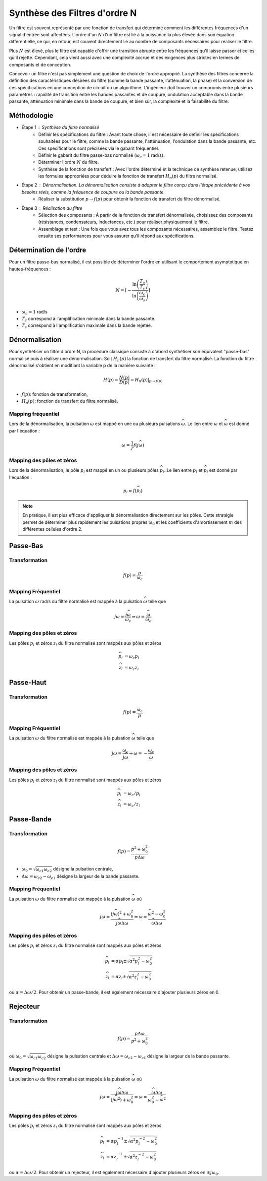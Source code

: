 Synthèse des Filtres d'ordre N
==============================

Un filtre est souvent représenté par une fonction de transfert qui détermine comment les différentes fréquences d'un signal d'entrée sont affectées. L'ordre d'un :math:`N` d'un filtre est lié à la puissance la plus élevée dans son équation différentielle, ce qui, en retour, est souvent directement lié au nombre de composants nécessaires pour réaliser le filtre.

Plus :math:`N` est élevé, plus le filtre est capable d'offrir une transition abrupte entre les fréquences qu'il laisse passer et celles qu'il rejette. Cependant, cela vient aussi avec une complexité accrue et des exigences plus strictes en termes de composants et de conception.

Concevoir un filtre n'est pas simplement une question de choix de l'ordre approprié. La synthèse des filtres concerne la définition des caractéristiques désirées du filtre (comme la bande passante, l'atténuation, la phase) et la conversion de ces spécifications en une conception de circuit ou un algorithme. L'ingénieur doit trouver un compromis entre plusieurs paramètres : rapidité de transition entre les bandes passantes et de coupure, ondulation acceptable dans la bande passante, atténuation minimale dans la bande de coupure, et bien sûr, la complexité et la faisabilité du filtre.

Méthodologie
------------

* Étape 1 : Synthèse du filtre normalisé
    - Définir les spécifications du filtre : Avant toute chose, il est nécessaire de définir les spécifications souhaitées pour le filtre, comme la bande passante, l'atténuation, l'ondulation dans la bande passante, etc. Ces specifications sont précisées via le gabarit fréquentiel.
    - Définir le gabarit du filtre passe-bas normalisé (:math:`\omega_c=1` rad/s). 
    - Déterminer l'ordre :math:`N` du filtre.
    - Synthèse de la fonction de transfert : Avec l'ordre déterminé et la technique de synthèse retenue, utilisez les formules appropriées pour déduire la fonction de transfert :math:`H_n(p)` du filtre normalisé.
* Étape 2 : Dénormalisation. La dénormalisation consiste à adapter le filtre conçu dans l'étape précédente à vos besoins réels, comme la fréquence de coupure ou la bande passante.
    - Réaliser la substitution :math:`p\to f(p)` pour obtenir la fonction de transfert du filtre dénormalisé.
* Étape 3 : Réalisation du filtre
    - Sélection des composants : À partir de la fonction de transfert dénormalisée, choisissez des composants (résistances, condensateurs, inductances, etc.) pour réaliser physiquement le filtre.
    - Assemblage et test : Une fois que vous avez tous les composants nécessaires, assemblez le filtre. Testez ensuite ses performances pour vous assurer qu'il répond aux spécifications.

Détermination de l'ordre 
------------------------

Pour un filtre passe-bas normalisé, il est possible de déterminer l'ordre en utilisant le comportement asymptotique en hautes-fréquences :

.. math ::

    N = \left\lceil-\frac{\ln\left(\frac{T_c}{T_s}\right)}{\ln\left(\frac{\omega_c}{\omega_s}\right)}\right\rceil

* :math:`\omega_c=1` rad/s
* :math:`T_c` correspond à l'amplification minimale dans la bande passante.
* :math:`T_s` correspond à l'amplification maximale dans la bande rejetée.



Dénormalisation
---------------

Pour synthétiser un filtre d'ordre N, la procédure classique consiste à d'abord synthétiser son équivalent "passe-bas" normalisé puis à réaliser une dénormalisation. Soit :math:`H_n(p)` la fonction de transfert du filtre normalisé. La fonction du filtre dénormalisé s'obtient en modifiant la variable p de la manière suivante :

.. math ::

    H(p) = \frac{N(p)}{D(p)}= \left.H_n(p)\right|_{p\to f(p)}

* :math:`f(p)`: fonction de transformation,
* :math:`H_n(p)`: fonction de transfert du filtre normalisé.


Mapping fréquentiel 
+++++++++++++++++++

Lors de la dénormalisation, la pulsation :math:`\omega` est mappé en une ou plusieurs pulsations :math:`\widehat{\omega}`. Le lien entre 
:math:`\omega` et :math:`\widehat{\omega}` est donné par l'équation : 

.. math ::

    \omega = \frac{1}{j}f(j\widehat{\omega})


Mapping des pôles et zéros  
++++++++++++++++++++++++++

Lors de la dénormalisation, le pôle :math:`p_l` est mappé en un ou plusieurs pôles :math:`\widehat{p}_l`. Le lien entre 
:math:`p_l` et :math:`\widehat{p}_l` est donné par l'équation : 

.. math ::

    p_l = f(\widehat{p}_l)


.. note ::

    En pratique, il est plus efficace d'appliquer la dénormalisation directement sur les pôles. Cette stratégie permet de déterminer plus rapidement 
    les pulsations propres :math:`\omega_0` et les coefficients d'amortissement :math:`m` des différentes cellules d'ordre 2.

Passe-Bas 
---------

Transformation 
++++++++++++++

.. math ::

    f(p) = \frac{p}{\omega_c}


Mapping Fréquentiel 
+++++++++++++++++++

La pulsation :math:`\omega` rad/s du filtre normalisé est mappée à la pulsation :math:`\widehat{\omega}` telle que 

.. math :: 

    j\omega = \frac{j\widehat{\omega}}{\omega_c} \Rightarrow \omega=\frac{\widehat{\omega}}{\omega_c}

.. plot ::
    :context: close-figs
    :include-source: false

    import numpy as np 
    from scipy.signal import lti, cheby1
    import matplotlib.pyplot as plt

    num, den = cheby1(5,1,1, analog=True)
    num2, den2 = cheby1(5,1,2, analog=True)
    sys = lti(num,den)
    sys2 = lti(num2,den2)
    w = np.arange(-5,5,0.05)
    w,Hjw = sys.freqresp(w=w)
    w2,Hjw2 = sys2.freqresp(w=w)
    

    fig = plt.figure(figsize=(8, 6))
    ax0 = plt.subplot2grid((3, 3), (0, 0), colspan=1, rowspan=2)
    ax0.plot(np.abs(Hjw),w)
    ax0.axhline([1.2],c="r",linestyle="--")
    ax0.set_ylabel("w [rad/s]")
    ax0.set_xlabel("Module")
    ax0.grid()
    ax0.set_xlim([0,1])
    ax0.set_ylim([w[0],w[-1]])
    ax0.set_title("Filtre Normalisé")
    ax0.invert_xaxis()

    ax1 = plt.subplot2grid((3, 3), (0, 1), colspan=2, rowspan=2)
    ax1.plot(w, w/2)
    ax1.set_xlabel("$\widehat{w}$ [rad/s]")
    ax1.set_ylabel("$w$ [rad/s]")
    ax1.axhline([1.2],c="r",linestyle="--")
    ax1.axvline([1.2*2],c="r",linestyle="--")
    ax1.set_xlim([w[0],w[-1]])
    ax1.set_ylim([w[0],w[-1]])
    ax1.grid()

    ax2 = plt.subplot2grid((3, 3), (2, 1), colspan=2, rowspan=1)
    ax2.plot(w2, np.abs(Hjw2))
    ax2.set_xlabel("$\widehat{w}$ [rad/s]")
    ax2.set_ylabel("Module")
    ax2.set_title("Filtre Dénormalisé")
    ax2.set_ylim([0,1])
    ax2.set_xlim([w[0],w[-1]])
    ax2.axvline([1.2*2],c="r",linestyle="--")
    ax2.grid()
    fig.tight_layout()

Mapping des pôles et zéros  
++++++++++++++++++++++++++

Les pôles :math:`p_l` et zéros :math:`z_l` du filtre normalisé sont mappés aux pôles et zéros

.. math::     

    \widehat{p}_l&=\omega_c p_l\\
    \widehat{z}_l&=\omega_c z_l

.. plot ::
    :context: close-figs
    :include-source: false

    import numpy as np 
    from scipy.signal import lti, cheby1
    import matplotlib.pyplot as plt

    z,p,k = cheby1(5,3,1, analog=True,output='zpk')
    z2,p2,k2 = cheby1(5,3,2, analog=True,output='zpk')

    fig, axs = plt.subplots(1, 2,figsize=(10,4))
    axs[0].plot(np.real(p),np.imag(p),'x')
    axs[0].plot(np.real(z),np.imag(z),'o')
    axs[0].set_xlabel("Re (.)")
    axs[0].set_ylabel("Im (.)")
    axs[0].axis("equal")
    axs[0].grid()
    axs[0].set_title("Filtre Normalisé")
    axs[1].plot(np.real(p2),np.imag(p2),'x')
    axs[1].plot(np.real(z2),np.imag(z2),'o')
    axs[1].set_xlabel("Re (.)")
    axs[1].set_ylabel("Im (.)")
    axs[1].axis("equal")
    axs[1].grid()
    axs[1].set_title("Filtre Dénormalisé")
    fig.tight_layout()



Passe-Haut 
----------

Transformation 
++++++++++++++

.. math ::

    f(p) = \frac{\omega_c}{p}

Mapping Fréquentiel 
+++++++++++++++++++

La pulsation :math:`\omega` du filtre normalisé est mappée à la pulsation :math:`\widehat{\omega}` telle que 

.. math :: 

    j\omega = \frac{\omega_c}{j\widehat{\omega}} \Rightarrow \omega =-\frac{\omega_c}{\widehat{\omega}}


.. plot ::
    :context: close-figs
    :include-source: false

    import numpy as np 
    from scipy.signal import lti, cheby1
    import matplotlib.pyplot as plt

    num, den = cheby1(5,1,1, analog=True)
    num2, den2 = cheby1(5,1,2, btype="highpass", analog=True)
    sys = lti(num,den)
    sys2 = lti(num2,den2)
    w = np.arange(-5,5,0.05)
    wp = np.arange(-5,-0.05,0.05)
    wm = np.arange(0.05,5,0.05)
    w,Hjw = sys.freqresp(w=w)
    w2,Hjw2 = sys2.freqresp(w=w)
    

    fig = plt.figure(figsize=(8, 6))
    ax0 = plt.subplot2grid((3, 3), (0, 0), colspan=1, rowspan=2)
    ax0.plot(np.abs(Hjw),w)
    ax0.axhline([1.2],c="r",linestyle="--")
    ax0.set_ylabel("w [rad/s]")
    ax0.set_xlabel("Module")
    ax0.grid()
    ax0.set_xlim([0,1])
    ax0.set_ylim([w[0],w[-1]])
    ax0.set_title("Filtre Normalisé")
    ax0.invert_xaxis()

    ax1 = plt.subplot2grid((3, 3), (0, 1), colspan=2, rowspan=2)
    ax1.plot(wm, -2/wm, "C0")
    ax1.plot(wp, -2/wp, "C0")
    ax1.set_xlabel("$\widehat{w}$ [rad/s]")
    ax1.set_ylabel("$w$ [rad/s]")
    ax1.axhline([1.2],c="r",linestyle="--")
    ax1.axvline([-2/1.2],c="r",linestyle="--")
    ax1.set_xlim([w[0],w[-1]])
    ax1.set_ylim([w[0],w[-1]])
    ax1.grid()

    ax2 = plt.subplot2grid((3, 3), (2, 1), colspan=2, rowspan=1)
    ax2.plot(w2, np.abs(Hjw2))
    ax2.set_xlabel("$\widehat{w}$ [rad/s]")
    ax2.set_ylabel("Module")
    ax2.set_title("Filtre Dénormalisé")
    ax2.set_ylim([0,1])
    ax2.set_xlim([w[0],w[-1]])
    ax2.axvline([-2/1.2],c="r",linestyle="--")
    ax2.grid()
    fig.tight_layout()

Mapping des pôles et zéros  
++++++++++++++++++++++++++

Les pôles :math:`p_l` et zéros :math:`z_l` du filtre normalisé sont mappés aux pôles et zéros

.. math::     

    \widehat{p}_l&=\omega_c /p_l\\
    \widehat{z}_l&=\omega_c /z_l

.. plot ::
    :context: close-figs
    :include-source: false

    import numpy as np 
    from scipy.signal import lti, cheby1
    import matplotlib.pyplot as plt

    z,p,k = cheby1(5,3,1, analog=True,output='zpk')
    z2,p2,k2 = cheby1(5,3,2, btype="highpass", analog=True,output='zpk')

    fig, axs = plt.subplots(1, 2,figsize=(10,4))
    axs[0].plot(np.real(p),np.imag(p),'x')
    axs[0].plot(np.real(z),np.imag(z),'o')
    axs[0].set_xlabel("Re (.)")
    axs[0].set_ylabel("Im (.)")
    axs[0].axis("equal")
    axs[0].grid()
    axs[0].set_title("Filtre Normalisé")
    axs[1].plot(np.real(p2),np.imag(p2),'x')
    axs[1].plot(np.real(z2),np.imag(z2),'o')
    axs[1].set_xlabel("Re (.)")
    axs[1].set_ylabel("Im (.)")
    axs[1].axis("equal")
    axs[1].grid()
    axs[1].set_title("Filtre Dénormalisé")
    fig.tight_layout()


Passe-Bande 
-----------

Transformation 
++++++++++++++

.. math ::

    f(p) = \frac{p^2+\omega_0^2}{p\Delta \omega}

* :math:`\omega_0=\sqrt{\omega_{c1}\omega_{c2}}` désigne la pulsation centrale,
* :math:`\Delta \omega=\omega_{c2}-\omega_{c1}` désigne la largeur de la bande passante.


.. _mapping-BP:

Mapping Fréquentiel 
+++++++++++++++++++

La pulsation :math:`\omega` du filtre normalisé est mappée à la pulsation :math:`\widehat{\omega}` où 

.. math :: 

    j\omega = \frac{(j\widehat{\omega})^2+\omega_0^2}{j\widehat{\omega}\Delta \omega} \Rightarrow \omega = \frac{\widehat{\omega}^2-\omega_0^2}{\widehat{\omega}\Delta \omega}

.. plot ::
    :context: close-figs
    :include-source: false

    import numpy as np 
    from scipy.signal import lti, cheby1
    import matplotlib.pyplot as plt

    num, den = cheby1(5,1,1, analog=True)
    num2, den2 = cheby1(5,1,[2,4], btype="bandpass", analog=True)
    sys = lti(num,den)
    sys2 = lti(num2,den2)
    w = np.arange(-5,5,0.05)
    wp = np.arange(-5,-0.05,0.05)
    wm = np.arange(0.05,5,0.05)
    w,Hjw = sys.freqresp(w=w)
    w2,Hjw2 = sys2.freqresp(w=w)
    w0 = np.sqrt(2*4)
    B = 4-2
    w_hat = np.roots([1, -1.2*B, -w0**2]) 

    fig = plt.figure(figsize=(8, 6))
    ax0 = plt.subplot2grid((3, 3), (0, 0), colspan=1, rowspan=2)
    ax0.plot(np.abs(Hjw),w)
    ax0.axhline([1.2],c="r",linestyle="--")
    ax0.set_ylabel("w [rad/s]")
    ax0.set_xlabel("Module")
    ax0.grid()
    ax0.set_xlim([0,1])
    ax0.set_ylim([w[0],w[-1]])
    ax0.set_title("Filtre Normalisé")
    ax0.invert_xaxis()

    
    ax1 = plt.subplot2grid((3, 3), (0, 1), colspan=2, rowspan=2)
    ax1.plot(wm, (wm**2-w0**2)/(wm*B),"C0")
    ax1.plot(wp, (wp**2-w0**2)/(wp*B),"C0")
    ax1.set_xlabel("$\widehat{w}$ [rad/s]")
    ax1.set_ylabel("$w$ [rad/s]")
    ax1.axhline([1.2],c="r",linestyle="--")
    ax1.axvline([w_hat[0]],c="r",linestyle="--")
    ax1.axvline([w_hat[1]],c="r",linestyle="--")
    ax1.set_xlim([w[0],w[-1]])
    ax1.set_ylim([w[0],w[-1]])
    ax1.grid()

    ax2 = plt.subplot2grid((3, 3), (2, 1), colspan=2, rowspan=1)
    ax2.plot(w2, np.abs(Hjw2))
    ax2.set_xlabel("$\widehat{w}$ [rad/s]")
    ax2.set_ylabel("Module")
    ax2.set_title("Filtre Dénormalisé")
    ax2.set_ylim([0,1])
    ax2.set_xlim([w[0],w[-1]])
    ax2.axvline([w_hat[0]],c="r",linestyle="--")
    ax2.axvline([w_hat[1]],c="r",linestyle="--")
    ax2.grid()
    fig.tight_layout()


.. _mapping-BP-zpk:

Mapping des pôles et zéros  
++++++++++++++++++++++++++

Les pôles :math:`p_l` et zéros :math:`z_l` du filtre normalisé sont mappés aux pôles et zéros

.. math::     

    \widehat{p}_l&=\alpha p_l \pm \sqrt{\alpha^2p_l^2-\omega_0^2}\\
    \widehat{z}_l&=\alpha z_l \pm \sqrt{\alpha^2z_l^2-\omega_0^2}

où :math:`\alpha=\Delta \omega/2`. Pour obtenir un passe-bande, il est également nécessaire d'ajouter plusieurs zéros en 0.

.. plot ::
    :context: close-figs
    :include-source: false

    import numpy as np 
    from scipy.signal import lti, cheby1
    import matplotlib.pyplot as plt

    z,p,k  = cheby1(5,3,1, analog=True,output='zpk')
    z2,p2,k2 = cheby1(5,3,[2,4], btype="bandpass", analog=True,output='zpk')

    fig, axs = plt.subplots(1, 2,figsize=(10,4))
    axs[0].plot(np.real(p),np.imag(p),'x')
    axs[0].plot(np.real(z),np.imag(z),'o')
    axs[0].set_xlabel("Re (.)")
    axs[0].set_ylabel("Im (.)")
    axs[0].axis("equal")
    axs[0].grid()
    axs[0].set_title("Filtre Normalisé")
    axs[1].plot(np.real(p2),np.imag(p2),'x')
    axs[1].plot(np.real(z2),np.imag(z2),'o')
    axs[1].set_xlabel("Re (.)")
    axs[1].set_ylabel("Im (.)")
    axs[1].axis("equal")
    axs[1].grid()
    axs[1].set_title("Filtre Dénormalisé")
    fig.tight_layout()


Rejecteur 
---------

Transformation 
++++++++++++++

.. math ::

    f(p) = \frac{p\Delta \omega}{p^2+\omega_0^2}

où :math:`\omega_0=\sqrt{\omega_{c1}\omega_{c2}}` désigne la pulsation centrale et :math:`\Delta \omega=\omega_{c2}-\omega_{c1}` désigne la largeur de la bande passante.

Mapping Fréquentiel 
+++++++++++++++++++

La pulsation :math:`\omega` du filtre normalisé est mappée à la pulsation :math:`\widehat{\omega}` où 

.. math :: 

    j\omega = \frac{j\widehat{\omega}\Delta \omega}{(j\widehat{\omega}^2)+\omega_0^2}  \Rightarrow \omega = \frac{\widehat{\omega}\Delta \omega}{\omega_0^2-\widehat{\omega}^2}  

.. plot ::
    :context: close-figs
    :include-source: false

    import numpy as np 
    from scipy.signal import lti, cheby1
    import matplotlib.pyplot as plt

    num, den = cheby1(5,1,1, analog=True)
    num2, den2 = cheby1(5,1,[2,4], btype="bandstop", analog=True)
    sys = lti(num,den)
    sys2 = lti(num2,den2)
    w = np.arange(-5,5,0.05)
    w0 = np.sqrt(2*4)
    w_0 = np.arange(-5,-w0-0.05,0.05)
    w_1 = np.arange(-w0+0.05,w0-0.05,0.05)
    w_2 = np.arange(w0+0.05, 5,0.05)
    w,Hjw = sys.freqresp(w=w)
    w2,Hjw2 = sys2.freqresp(w=w)
    
    B = 4-2
    w_hat = np.roots([1.2, B, -1.2*w0**2]) 

    fig = plt.figure(figsize=(8, 6))
    ax0 = plt.subplot2grid((3, 3), (0, 0), colspan=1, rowspan=2)
    ax0.plot(np.abs(Hjw),w)
    ax0.axhline([1.2],c="r",linestyle="--")
    ax0.set_ylabel("w [rad/s]")
    ax0.set_xlabel("Module")
    ax0.grid()
    ax0.set_xlim([0,1])
    ax0.set_ylim([w[0],w[-1]])
    ax0.set_title("Filtre Normalisé")
    ax0.invert_xaxis()

    ax1 = plt.subplot2grid((3, 3), (0, 1), colspan=2, rowspan=2)
    ax1.plot(w_0, (w_0*B)/(-w_0**2+w0**2),"C0")
    ax1.plot(w_1, (w_1*B)/(-w_1**2+w0**2),"C0")
    ax1.plot(w_2, (w_2*B)/(-w_2**2+w0**2),"C0")
    ax1.set_xlabel("$\widehat{w}$ [rad/s]")
    ax1.set_ylabel("$w$ [rad/s]")
    ax1.axhline([1.2],c="r",linestyle="--")
    ax1.axvline([w_hat[0]],c="r",linestyle="--")
    ax1.axvline([w_hat[1]],c="r",linestyle="--")
    ax1.set_xlim([w[0],w[-1]])
    ax1.set_ylim([w[0],w[-1]])
    ax1.grid()

    ax2 = plt.subplot2grid((3, 3), (2, 1), colspan=2, rowspan=1)
    ax2.plot(w2, np.abs(Hjw2))
    ax2.set_xlabel("$\widehat{w}$ [rad/s]")
    ax2.set_ylabel("Module")
    ax2.set_title("Filtre Dénormalisé")
    ax2.set_ylim([0,1])
    ax2.set_xlim([w[0],w[-1]])
    ax2.axvline([w_hat[0]],c="r",linestyle="--")
    ax2.axvline([w_hat[1]],c="r",linestyle="--")
    ax2.grid()
    fig.tight_layout()

Mapping des pôles et zéros  
++++++++++++++++++++++++++

Les pôles :math:`p_l` et zéros :math:`z_l` du filtre normalisé sont mappés aux pôles et zéros

.. math::     

    \widehat{p}_l&=\alpha p_l^{-1} \pm \sqrt{\alpha^2p_l^{-2}-\omega_0^2}\\
    \widehat{z}_l&=\alpha z_l^{-1} \pm \sqrt{\alpha^2z_l^{-2}-\omega_0^2}

où :math:`\alpha=\Delta \omega/2`. Pour obtenir un rejecteur, il est également nécessaire d'ajouter plusieurs zéros en :math:`\pm j\omega_0`.

.. plot ::
    :context: close-figs
    :include-source: false

    import numpy as np 
    from scipy.signal import lti, cheby1
    import matplotlib.pyplot as plt

    z,p,k = cheby1(5,3,1, analog=True,output='zpk')
    z2,p2,k2 = cheby1(5,3,[2,4], btype="bandstop", analog=True,output='zpk')

    fig, axs = plt.subplots(1, 2,figsize=(10,4))
    axs[0].plot(np.real(p), np.imag(p),'x')
    axs[0].plot(np.real(z), np.imag(z),'o')
    axs[0].set_xlabel("Re (.)")
    axs[0].set_ylabel("Im (.)")
    axs[0].axis("equal")
    axs[0].grid()
    axs[0].set_title("Filtre Normalisé")
    axs[1].plot(np.real(p2),np.imag(p2),'x')
    axs[1].plot(np.real(z2),np.imag(z2),'o')
    axs[1].set_xlabel("Re (.)")
    axs[1].set_ylabel("Im (.)")
    axs[1].axis("equal")
    axs[1].grid()
    axs[1].set_title("Filtre Dénormalisé")
    fig.tight_layout()

